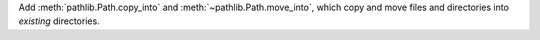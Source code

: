Add :meth:`pathlib.Path.copy_into` and :meth:`~pathlib.Path.move_into`,
which copy and move files and directories into *existing* directories.
